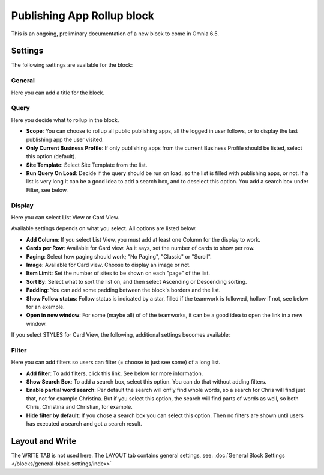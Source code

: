 Publishing App Rollup block
==============================

This is an ongoing, preliminary documentation of a new block to come in Omnia 6.5.

Settings
***********
The following settings are available for the block:

.. image:: publishing-app-rollup-settings-all.png

General
---------
Here you can add a title for the block.

.. image:: publishing-app-rollup-settings-general.png

Query
-----------
Here you decide what to rollup in the block.

.. image:: publishing-app-rollup-settings-query.png

+ **Scope**: You can choose to rollup all public publishing apps, all the logged in user follows, or to display the last publishing app the user visited.
+ **Only Current Business Profile**: If only publishing apps from the current Business Profile should be listed, select this option (default).
+ **Site Template**: Select Site Template from the list.
+ **Run Query On Load**: Decide if the query should be run on load, so the list is filled with publishing apps, or not. If a list is very long it can be a good idea to add a search box, and to deselect this option. You add a search box under Filter, see below.

Display
--------
Here you can select List View or Card View.

.. image:: publishing-app-rollup-settings-display.png

Available settings depends on what you select. All options are listed below.

+ **Add Column**: If you select List View, you must add at least one Column for the display to work.
+ **Cards per Row**: Available for Card view. As it says, set the number of cards to show per row.
+ **Paging**: Select how paging should work; "No Paging", "Classic" or "Scroll".
+ **Image**: Available for Card view. Choose to display an image or not.
+ **Item Limit**: Set the number of sites to be shown on each "page" of the list.
+ **Sort By**: Select what to sort the list on, and then select Ascending or Descending sorting.
+ **Padding**: You can add some padding between the block's borders and the list.
+ **Show Follow status**: Follow status is indicated by a star, filled if the teamwork is followed, hollow if not, see below for an example.
+ **Open in new window**: For some (maybe all) of of the teamworks, it can be a good idea to open the link in a new window.

If you select STYLES for Card View, the following, additional settings becomes available:

.. image:: publishing-app-rollup-settings-styles.png

Filter
------------------
Here you can add filters so users can filter (= choose to just see some) of a long list.

.. image:: publishing-app-rollup-settings-filter.png

+ **Add filter**: To add filters, click this link. See below for more information.
+ **Show Search Box**: To add a search box, select this option. You can do that without adding filters.
+ **Enable partial word search**: Per default the search will onfly find whole words, so a search for Chris will find just that, not for example Christina. But if you select this option, the search will find parts of words as well, so both Chris, Christina and Christian, for example.
+ **Hide filter by default**: If you chose a search box you can select this option. Then no filters are shown until users has executed a search and got a search result.

Layout and Write
*********************
The WRITE TAB is not used here. The LAYOUT tab contains general settings, see: :doc:`General Block Settings </blocks/general-block-settings/index>`

